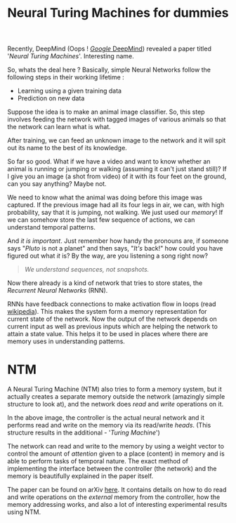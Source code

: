#+TITLE: Neural Turing Machines for dummies
#+TAGS: ml

Recently, DeepMind (Oops ! [[http://deepmind.com/][/Google/ DeepMind]]) revealed a paper titled '/Neural
Turing Machines/'. Interesting name.

So, whats the deal here ? Basically, simple Neural Networks follow the following
steps in their working lifetime :

- Learning using a given training data
- Prediction on new data

Suppose the idea is to make an animal image classifier. So, this step involves
feeding the network with tagged images of various animals so that the network
can learn what is what.

#+CAPTION: 
#+ATTR_HTML: :class zoomTarget :data-closeclick true
[[file:./animals.jpg]]

After training, we can feed an unknown image to the network and it will spit out
its name to the best of its knowledge.

So far so good. What if we have a video and want to know whether an animal is
running or jumping or walking (assuming it can't just stand still)? If I give
you an image (a shot from video) of it with its four feet on the ground, can you
say anything? Maybe not.

#+CAPTION: 
#+ATTR_HTML: :class zoomTarget :data-closeclick true
[[file:./horse.jpg]]

We need to know what the animal was doing before this image was captured. If the
previous image had all its four legs in air, we can, with high probability, say
that it is jumping, not walking. We just used our /memory/! If we can somehow
store the last few sequence of actions, we can understand temporal patterns.

And /it is important/. Just remember how handy the pronouns are, if someone says
"/Pluto/ is not a planet" and then says, "/It's/ back!" how could you have figured
out what /it/ is? By the way, are you listening a song right now?

#+BEGIN_QUOTE
  /We understand sequences, not snapshots./
#+END_QUOTE

Now there already is a kind of network that tries to store states, the /Recurrent
Neural Networks/ (RNN).

RNNs have feedback connections to make activation flow in loops (read
[[http://www.wikiwand.com/en/Recurrent_neural_network][wikipedia]]). This makes the system form a memory representation for current state
of the network. Now the output of the network depends on current input as well
as previous inputs which are helping the network to attain a state value. This
helps it to be used in places where there are memory uses in understanding
patterns.

* NTM
A Neural Turing Machine (NTM) also tries to form a memory system, but it
actually creates a separate memory outside the network (amazingly simple
structure to look at), and the network does /read/ and /write/ operations on it.

#+CAPTION: 
#+ATTR_HTML: :class zoomTarget :data-closeclick true
[[file:./ntm.png]]

In the above image, the controller is the actual neural network and it performs
read and write on the memory via its read/write /heads/. (This structure results
in the additional - '/Turing Machine/')

The network can read and write to the memory by using a weight vector to control
the amount of /attention/ given to a place (content) in memory and is able to
perform tasks of temporal nature. The exact method of implementing the interface
between the controller (the network) and the memory is beautifully explained in
the paper itself.

The paper can be found on arXiv [[http://arxiv.org/abs/1410.5401][here]]. It contains details on how to do read and
write operations on the /external/ memory from the controller, how the memory
addressing works, and also a lot of interesting experimental results using NTM.
